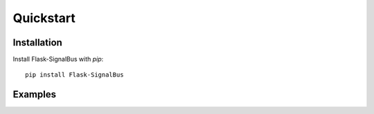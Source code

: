 Quickstart
==========

.. module:: flask_signalbus


Installation
````````````

Install Flask-SignalBus with `pip`::

    pip install Flask-SignalBus

Examples
````````



